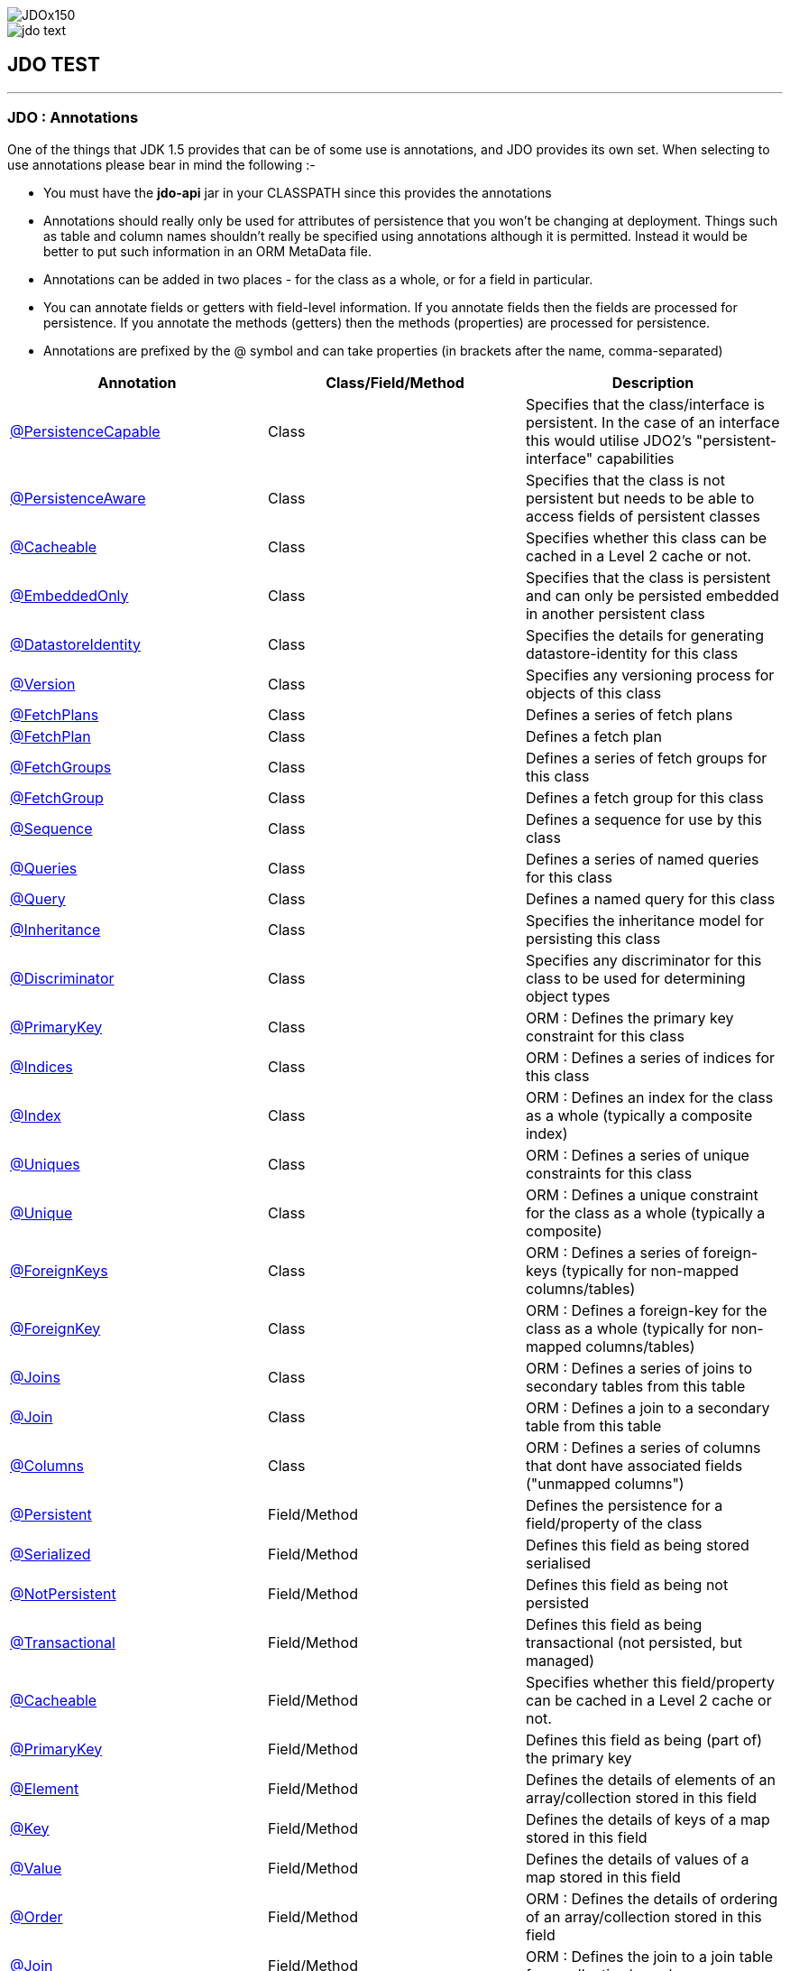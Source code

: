 [[index]]
image::images/JDOx150.png[align="center"]
image::images/jdo_text.png[align="center"]
== JDO TEST

'''''

:_basedir: 
:_imagesdir: images/
:notoc:
:titlepage:
:grid: cols

=== JDO : Annotationsanchor:JDO_:_Annotations[]

One of the things that JDK 1.5 provides that can be of some use is
annotations, and JDO provides its own set. When selecting to use
annotations please bear in mind the following :-

* You must have the *jdo-api* jar in your CLASSPATH since this provides
the annotations
* Annotations should really only be used for attributes of persistence
that you won't be changing at deployment. Things such as table and
column names shouldn't really be specified using annotations although it
is permitted. Instead it would be better to put such information in an
ORM MetaData file.
* Annotations can be added in two places - for the class as a whole, or
for a field in particular.
* You can annotate fields or getters with field-level information. If
you annotate fields then the fields are processed for persistence. If
you annotate the methods (getters) then the methods (properties) are
processed for persistence.
* Annotations are prefixed by the @ symbol and can take properties (in
brackets after the name, comma-separated)

[cols=",,",options="header",]
|===
|Annotation |Class/Field/Method |Description
|xref:PersistenceCapable[@PersistenceCapable] |Class |Specifies that
the class/interface is persistent. In the case of an interface this
would utilise JDO2's "persistent-interface" capabilities

|xref:PersistenceAware[@PersistenceAware] |Class |Specifies that the
class is not persistent but needs to be able to access fields of
persistent classes

|xref:Cacheable_Class[@Cacheable] |Class |Specifies whether this class
can be cached in a Level 2 cache or not.

|xref:EmbeddedOnly[@EmbeddedOnly] |Class |Specifies that the class is
persistent and can only be persisted embedded in another persistent
class

|xref:DatastoreIdentity[@DatastoreIdentity] |Class |Specifies the
details for generating datastore-identity for this class

|xref:Version[@Version] |Class |Specifies any versioning process for
objects of this class

|xref:FetchPlans[@FetchPlans] |Class |Defines a series of fetch plans

|xref:FetchPlan[@FetchPlan] |Class |Defines a fetch plan

|xref:FetchGroups[@FetchGroups] |Class |Defines a series of fetch
groups for this class

|xref:FetchGroup[@FetchGroup] |Class |Defines a fetch group for this
class

|xref:Sequence[@Sequence] |Class |Defines a sequence for use by this
class

|xref:Queries[@Queries] |Class |Defines a series of named queries for
this class

|xref:Query[@Query] |Class |Defines a named query for this class

|xref:Inheritance[@Inheritance] |Class |Specifies the inheritance model
for persisting this class

|xref:Discriminator[@Discriminator] |Class |Specifies any discriminator
for this class to be used for determining object types

|xref:PrimaryKey_Class[@PrimaryKey] |Class |ORM : Defines the primary
key constraint for this class

|xref:Indices[@Indices] |Class |ORM : Defines a series of indices for
this class

|xref:Index_Class[@Index] |Class |ORM : Defines an index for the class
as a whole (typically a composite index)

|xref:Uniques[@Uniques] |Class |ORM : Defines a series of unique
constraints for this class

|xref:Unique_Class[@Unique] |Class |ORM : Defines a unique constraint
for the class as a whole (typically a composite)

|xref:ForeignKeys[@ForeignKeys] |Class |ORM : Defines a series of
foreign-keys (typically for non-mapped columns/tables)

|xref:ForeignKey_Class[@ForeignKey] |Class |ORM : Defines a foreign-key
for the class as a whole (typically for non-mapped columns/tables)

|xref:Joins[@Joins] |Class |ORM : Defines a series of joins to
secondary tables from this table

|xref:Join_Class[@Join] |Class |ORM : Defines a join to a secondary
table from this table

|xref:Columns[@Columns] |Class |ORM : Defines a series of columns that
dont have associated fields ("unmapped columns")

|xref:Persistent[@Persistent] |Field/Method |Defines the persistence
for a field/property of the class

|xref:Serialized[@Serialized] |Field/Method |Defines this field as
being stored serialised

|xref:NotPersistent[@NotPersistent] |Field/Method |Defines this field
as being not persisted

|xref:Transactional[@Transactional] |Field/Method |Defines this field
as being transactional (not persisted, but managed)

|xref:Cacheable[@Cacheable] |Field/Method |Specifies whether this
field/property can be cached in a Level 2 cache or not.

|xref:PrimaryKey[@PrimaryKey] |Field/Method |Defines this field as
being (part of) the primary key

|xref:Element[@Element] |Field/Method |Defines the details of elements
of an array/collection stored in this field

|xref:Key[@Key] |Field/Method |Defines the details of keys of a map
stored in this field

|xref:Value[@Value] |Field/Method |Defines the details of values of a
map stored in this field

|xref:Order[@Order] |Field/Method |ORM : Defines the details of
ordering of an array/collection stored in this field

|xref:Join[@Join] |Field/Method |ORM : Defines the join to a join table
for a collection/array/map

|xref:Embedded[@Embedded] |Field/Method |ORM : Defines that this field
is embedded and how it is embedded

|xref:Columns[@Columns] |Field/Method |ORM : Defines a series of
columns where a field is persisted

|xref:Column[@Column] |Field/Method |ORM : Defines a column where a
field is persisted

|xref:Index[@Index] |Field/Method |ORM : Defines an index for the field

|xref:Unique[@Unique] |Field/Method |ORM : Defines a unique constraint
for the field

|xref:ForeignKey[@ForeignKey] |Field/Method |ORM : Defines a foreign
key for the field

|xref:Extensions[@Extensions] |Class/Field/Method |Defines a series of
JDO extensions

|xref:Extension[@Extension] |Class/Field/Method |Defines a JDO
extension
|===

{empty} +

anchor:PersistenceCapable[]

==== @PersistenceCapableanchor:aPersistenceCapable[]

This annotation is used when you want to mark a class as persistent. It
equates to the <class> MetaData element (though with only some of its
attributes). Specified on the *class*.

[cols=",,,",options="header",]
|===
|Attribute |Type |Description |Default
|requiresExtent |String |Whether an extent is required for this class
|true

|embeddedOnly |String |Whether objects of this class can only be stored
embedded in other objects |false

|detachable |String |Whether objects of this class can be detached
|false

|identityType |IdentityType |Type of identity (APPLICATION, DATASTORE,
NONDURABLE) |DATASTORE

|objectIdClass |Class |Object-id class |

|table |String |ORM : Name of the table where this class is persisted |

|catalog |String |ORM : Name of the catalog where this table is
persisted |

|schema |String |ORM : Name of the schema where this table is persisted
|

|cacheable |String |Whether the class can be L2 cached. *From JDO2.2*
|*true* | false

|serializeRead |String |Whether to default reads of this object type to
lock the object |false

|extensions |xref:Extension[Extension][] |Vendor extensions |
|===

....
@PersistenceCapable(identityType=IdentityType.APPLICATION)
public class MyClass
{
    ...
}
....

{empty} +

{empty} +


anchor:PersistenceAware[]

==== @PersistenceAwareanchor:aPersistenceAware[]

This annotation is used when you want to mark a class as being used in
persistence but not being persistable. That is "persistence-aware" in
JDO terminology. It has no attributes. Specified on the *class*.

....
@PersistenceAware
public class MyClass
{
    ...
}
....

See the documentation for link:class_types.adoc[Class Types]

{empty} +

{empty} +


anchor:Cacheable_Class[]

==== @Cacheableanchor:aCacheable[]

This annotation is a shortcut for
@PersistenceCapable(cacheable=\{value}) specifying whether the class can
be cached in a Level 2 cache. Specified on the *class*. The default

[cols=",,,",options="header",]
|===
|Attribute |Type |Description |Default
|value |String |Whether the class is cacheable |*true* | false
|===

....
@Cacheable("false")
public class MyClass
{
    ...
}
....

{empty} +

{empty} +


anchor:EmbeddedOnly[]

==== @EmbeddedOnlyanchor:aEmbeddedOnly[]

This annotation is a shortcut for
@PersistenceCapable(embeddedOnly="true") meaning that the class can only
be persisted embedded into another class. It has no attributes.
Specified on the *class*.

....
@EmbeddedOnly
public class MyClass
{
    ...
}
....

{empty} +

{empty} +


anchor:Inheritance[]

==== @Inheritanceanchor:aInheritance[]

Annotation used to define the inheritance for a class. Specified on the
*class*.

[cols=",,,",options="header",]
|===
|Attribute |Type |Description |Default
|strategy |InheritanceStrategy |The inheritance strategy (NEW_TABLE,
SUBCLASS_TABLE, SUPERCLASS_TABLE) |

|customStrategy |String |Name of a custom inheritance strategy
(depending on what your JDO implementation supports |
|===

....
@PersistenceCapable
@Inheritance(strategy=InheritanceStrategy.NEW_TABLE)
public class MyClass
{
    ...
}
....

{empty} +

{empty} +


anchor:Discriminator[]

==== @Discriminatoranchor:aDiscriminator[]

Annotation used to define a discriminator to be stored with instances of
this class and is used to determine the types of the objects being
stored. Specified on the *class*.

[cols=",,,",options="header",]
|===
|Attribute |Type |Description |Default
|strategy |DiscriminatorStrategy |The discriminator strategy (VALUE_MAP,
CLASS_NAME, NONE) |

|value |String |Value to use for instances of this type when using
strategy of VALUE_MAP |

|column |String |ORM : Name of the column to use to store the
discriminator |

|indexed |String |ORM : Whether the discriminator column is to be
indexed |

|columns |xref:Column[Column][] |ORM : Column definitions used for
storing the discriminator |
|===

....
@PersistenceCapable
@Inheritance(strategy=InheritanceStrategy.NEW_TABLE)
@Discriminator(strategy=DiscriminatorStrategy.CLASS_NAME)
public class MyClass
{
    ...
}
....

{empty} +

{empty} +


anchor:DatastoreIdentity[]

==== @DatastoreIdentityanchor:aDatastoreIdentity[]

Annotation used to define the identity when using datastore-identity for
the class. Specified on the *class*.

[cols=",,,",options="header",]
|===
|Attribute |Type |Description |Default
|strategy |IdGeneratorStrategy |The inheritance strategy (NATIVE,
SEQUENCE, IDENTITY, INCREMENT, UUIDSTRING, UUIDHEX) |

|customStrategy |String |Name of a custom id generation strategy (e.g
"max", "auid"). This overrides the value of "strategy" |

|sequence |String |Name of the sequence to use (when using SEQUENCE
strategy) - refer to @Sequence |

|column |String |ORM : Name of the column for the datastore identity |

|columns |xref:Column[Column][] |ORM : Column definition for the
column(s) for the datastore identity |

|extensions |xref:Extension[Extension][] |Vendor extensions |
|===

....
@PersistenceCapable
@DatastoreIdentity(strategy=IdGeneratorStrategy.INCREMENT)
public class MyClass
{
    ...
}
....

{empty} +

{empty} +


anchor:Version[]

==== @Versionanchor:aVersion[]

Annotation used to define the versioning details for use with optimistic
transactions. Specified on the *class*.

[cols=",,,",options="header",]
|===
|Attribute |Type |Description |Default
|strategy |VersionStrategy |The version strategy (NONE, STATE_IMAGE,
DATE_TIME, VERSION_NUMBER) |

|indexed |String |Whether the version column(s) is indexed |

|column |String |ORM : Name of the column for the version |

|columns |xref:Column[Column][] |ORM : Column definition for the
column(s) for the version |

|extensions |xref:Extension[Extension][] |Vendor extensions |
|===

....
@PersistenceCapable
@Version(strategy=VersionStrategy.VERSION_NUMBER)
public class MyClass
{
    ...
}
....

See the documentation for link:transactions.adoc[transactions]

{empty} +

{empty} +


anchor:PrimaryKey_Class[]

==== @PrimaryKeyanchor:aPrimaryKey[]

Annotation used to define the primary key constraint for a class. Maps
across to the <primary-key> MetaData element. Specified on the *class*.

[cols=",,,",options="header",]
|===
|Attribute |Type |Description |Default
|name |String |ORM : Name of the primary key constraint |

|column |String |ORM : Name of the column for this key |

|columns |xref:Column[Column][] |ORM : Column definition for the
column(s) of this key |
|===

....
@PersistenceCapable
@PrimaryKey(name="MYCLASS_PK")
public class MyClass
{
    ...
}
....

{empty} +

{empty} +


anchor:FetchPlans[]

==== @FetchPlansanchor:aFetchPlans[]

Annotation used to define a set of fetch plans. Specified on the
*class*. Used by named queries

[cols=",,,",options="header",]
|===
|Attribute |Type |Description |Default
|value |xref:FetchPlan[FetchPlan][] |Array of fetch plans - see
@FetchPlan annotation |
|===

....
@PersistenceCapable
@FetchPlans({@FetchPlan(name="plan_3", maxFetchDepth=3, fetchGroups={"group1", "group4"}),
             @FetchPlan(name="plan_4", maxFetchDepth=2, fetchGroups={"group1", "group2"})})
public class MyClass
{
    ...
}
....

See the documentation for link:fetchgroups.adoc[FetchGroups]

{empty} +

{empty} +


anchor:FetchPlan[]

==== @FetchPlananchor:aFetchPlan[]

Annotation used to define a fetch plan Is equivalent to the <fetch-plan>
metadata element. Specified on the *class*. Used by named queries

[cols=",,,",options="header",]
|===
|Attribute |Type |Description |Default
|name |String |Name of the FetchPlan |

|maxFetchDepth |int |Maximum fetch depth |1

|fetchSize |int |Size hint for fetching query result sets |0

|fetchGroups |String[] |Names of the fetch groups included in this
FetchPlan. |
|===

....
@PersistenceCapable
@FetchPlan(name="plan_3", maxFetchDepth=3, fetchGroups={"group1", "group4"})
public class MyClass
{
    ...
}
....

See the documentation for link:fetchgroups.adoc[FetchGroups]

{empty} +

{empty} +


anchor:FetchGroups[]

==== @FetchGroupsanchor:aFetchGroups[]

Annotation used to define a set of fetch groups for a class. Specified
on the *class*.

[cols=",,,",options="header",]
|===
|Attribute |Type |Description |Default
|value |xref:FetchGroup[FetchGroup][] |Array of fetch groups - see
@FetchGroup annotation |
|===

....
@PersistenceCapable
@FetchGroups({@FetchGroup(name="one_two", members={@Persistent(name="field1"), @Persistent(name="field2")}),
              @FetchGroup(name="three", members={@Persistent(name="field3")})})
public class MyClass
{
    @Persistent
    String field1;

    @Persistent
    String field2;

    @Persistent
    String field3;
    ...
}
....

See the documentation for link:fetchgroups.adoc[FetchGroups]

{empty} +

{empty} +


anchor:FetchGroup[]

==== @FetchGroupanchor:aFetchGroup[]

Annotation used to define a fetch group. Is equivalent to the
<fetch-group> metadata element. Specified on the *class*.

[cols=",,,",options="header",]
|===
|Attribute |Type |Description |Default
|name |String |Name of the fetch group |

|postLoad |String |Whether to call jdoPostLoad after loading this fetch
group |

|members |xref:Persistent[Persistent][] |Definitions of the
fields/properties to include in this fetch group |
|===

....
@PersistenceCapable
@FetchGroup(name="one_two", members={@Persistent(name="field1"), @Persistent(name="field2")})
public class MyClass
{
    @Persistent
    String field1;

    @Persistent
    String field2;
    ...
}
....

See the documentation for link:fetchgroups.adoc[FetchGroups]

{empty} +

{empty} +


anchor:Sequence[]

==== @Sequenceanchor:aSequence[]

Annotation used to define a sequence generator. Is equivalent to the
<sequence> metadata element. Specified on the *class*.

[cols=",,,",options="header",]
|===
|Attribute |Type |Description |Default
|name |String |Name of the sequence |

|strategy |SequenceStrategy |Strategy for the sequence
(NONTRANSACTIONAL, CONTIGUOUS, NONCONTIGUOUS) |

|datastoreSequence |String |Name of a datastore sequence that this maps
to |

|factoryClass |Class |Factory class to use to generate the sequence |

|initialValue |int |Initial value of the sequence |1

|allocationSize |int |Allocation size of the sequence |50

|extensions |xref:Extension[Extension][] |Vendor extensions |
|===

{empty} +

{empty} +


anchor:Queries[]

==== @Queriesanchor:aQueries[]

Annotation used to define a set of named queries for a class. Specified
on the *class*.

[cols=",,,",options="header",]
|===
|Attribute |Type |Description |Default
|value |xref:Query[Query][] |Array of queries - see @Query annotation |
|===

....
@PersistenceCapable
@Queries({@Query(name="PeopleCalledSmith", language="JDOQL", 
                 value="SELECT FROM mydomain.Person WHERE surname == \"Smith\""),
          @Query(name="PeopleCalledJones", language="JDOQL", 
                 value="SELECT FROM mydomain.Person WHERE surname == \"Jones\"")})
public class Person
{
    @Persistent
    String surname;

    ...
}
....

{empty} +

{empty} +


anchor:Query[]

==== @Queryanchor:aQuery[]

Annotation used to define a named query. Is equivalent to the <query>
metadata element. Specified on the *class*.

[cols=",,,",options="header",]
|===
|Attribute |Type |Description |Default
|name |String |Name of the query |

|value |String |The query string itself |

|language |String |Language of the query (JDOQL, SQL, ...) |JDOQL

|unmodifiable |String |Whether the query is not modifiable at runtime |

|unique |String |Whether the query returns unique results (for SQL
queries only) |

|resultClass |Class |Result class to use (for SQL queries only) |

|fetchPlan |String |Name of a named FetchPlan to use with this query |

|extensions |xref:Extension[Extension][] |Vendor extensions |
|===

....
@PersistenceCapable
@Query(name="PeopleCalledSmith", language="JDOQL", 
       value="SELECT FROM mydomain.Person WHERE surname == \"Smith\"")
public class Person
{
    @Persistent
    String surname;

    ...
}
....

{empty} +

{empty} +


anchor:Indices[]

==== @Indicesanchor:aIndices[]

Annotation used to define a set of indices for a class. Specified on the
*class*.

[cols=",,,",options="header",]
|===
|Attribute |Type |Description |Default
|value |xref:Index_Class[Index][] |Array of indices - see @Index
annotation |
|===

....
@PersistenceCapable
@Indices({@Index(name="MYINDEX_1", members={"field1","field2"}), @Index(name="MYINDEX_2", members={"field3"})})
public class Person
{
    ...
}
....

{empty} +

{empty} +


anchor:Index_Class[]

==== @Indexanchor:aIndex[]

Annotation used to define an index for the class as a whole typically
being a composite index across multiple columns or fields/properties. Is
equivalent to the <index> metadata element when specified under class.
Specified on the *class*.

[cols=",,,",options="header",]
|===
|Attribute |Type |Description |Default
|name |String |ORM : Name of the index |

|table |String |ORM : Name of the table for the index |

|unique |String |ORM : Whether the index is unique |

|members |String[] |ORM : Names of the fields/properties that make up
this index |

|columns |xref:Column[Column][] |ORM : Columns that make up this index
|
|===

....
@PersistenceCapable
@Index(name="MY_COMPOSITE_IDX", members={"field1", "field2"})
public class MyClass
{
    @Persistent
    String field1;

    @Persistent
    String field2;

    ...
}
....

{empty} +

{empty} +


anchor:Uniques[]

==== @Uniquesanchor:aUniques[]

Annotation used to define a set of unique constraints for a class.
Specified on the *class*.

[cols=",,,",options="header",]
|===
|Attribute |Type |Description |Default
|value |xref:Unique_Class[Unique][] |Array of constraints - see @Unique
annotation |
|===

....
@PersistenceCapable
@Uniques({@Unique(name="MYCONST_1", members={"field1","field2"}), @Unique(name="MYCONST_2", members={"field3"})})
public class Person
{
    ...
}
....

{empty} +

{empty} +


anchor:Unique_Class[]

==== @Uniqueanchor:aUnique[]

Annotation used to define a unique constraints for the class as a whole
typically being a composite constraint across multiple columns or
fields/properties. Is equivalent to the <unique> metadata element when
specified under class. Specified on the *class*.

[cols=",,,",options="header",]
|===
|Attribute |Type |Description |Default
|name |String |ORM : Name of the constraint |

|table |String |ORM : Name of the table for the constraint |

|deferred |String |ORM : Whether the constraint is deferred |

|members |String[] |ORM : Names of the fields/properties that make up
this constraint |

|columns |xref:Column[Column][] |ORM : Columns that make up this
constraint |
|===

....
@PersistenceCapable
@Unique(name="MY_COMPOSITE_IDX", members={"field1", "field2"})
public class MyClass
{
    @Persistent
    String field1;

    @Persistent
    String field2;

    ...
}
....

{empty} +

{empty} +


anchor:ForeignKeys[]

==== @ForeignKeysanchor:aForeignKeys[]

Annotation used to define a set of foreign-key constraints for a class.
Specified on the *class*.

[cols=",,,",options="header",]
|===
|Attribute |Type |Description |Default
|value |xref:ForeignKey_Class[ForeignKey][] |Array of FK constraints -
see @ForeignKey annotation |
|===

{empty} +

{empty} +


anchor:ForeignKey_Class[]

==== @ForeignKeyanchor:aForeignKey[]

Annotation used to define a foreign-key constraint for the class.
Specified on the *class*.

[cols=",,,",options="header",]
|===
|Attribute |Type |Description |Default
|name |String |ORM : Name of the constraint |

|table |String |ORM : Name of the table that the FK is to |

|deferred |String |ORM : Whether the constraint is deferred |

|unique |String |ORM : Whether the constraint is unique |

|deleteAction |ForeignKeyAction |ORM : Action to apply to the FK to be
used on deleting |ForeignKeyAction.RESTRICT

|updateAction |ForeignKeyAction |ORM : Action to apply to the FK to be
used on updating |ForeignKeyAction.RESTRICT

|members |String[] |ORM : Names of the fields/properties that compose
this FK. |

|columns |xref:Column[Column][] |ORM : Columns that compose this FK. |
|===

{empty} +

{empty} +


anchor:Joins[]

==== @Joinsanchor:aJoins[]

Annotation used to define a set of joins (to secondary tables) for a
class. Specified on the *class*.

[cols=",,,",options="header",]
|===
|Attribute |Type |Description |Default
|value |xref:Join_Class[Join][] |Array of joins - see @Join annotation
|
|===

....
@PersistenceCapable
@Joins({@Join(table="MY_OTHER_TABLE", column="MY_PK_COL"),
        @Join(table="MY_SECOND_TABLE", column="MY_PK_COL")})
public class MyClass
{
    @Persistent(table="MY_OTHER_TABLE")
    String myField;

    @Persistent(table="MY_SECOND_TABLE")
    String myField2;
    ...
}
....

{empty} +

{empty} +


anchor:Join_Class[]

==== @Joinanchor:aJoin[]

Annotation used to specify a join for a secondary table. Specified on
the *class*.

[cols=",,,",options="header",]
|===
|Attribute |Type |Description |Default
|table |String |ORM : Table name used when joining the PK of a FCO class
table to a secondary table. |

|column |String |ORM : Name of the column used to join to the PK of the
primary table (when only one column used) |

|outer |String |ORM : Whether to use an outer join when retrieving
fields/properties stored in the secondary table |

|columns |xref:Column[Column][] |ORM : Name of the colums used to join
to the PK of the primary table (when multiple columns used) |

|extensions |xref:Extension[Extension][] |Vendor extensions |
|===

....
@PersistenceCapable(name="MYTABLE")
@Join(table="MY_OTHER_TABLE", column="MY_PK_COL")
public class MyClass
{
    @Persistent(name="MY_OTHER_TABLE")
    String myField;
    ...
}
....

{empty} +

{empty} +


anchor:Columns_Class[]

==== @Columnsanchor:aColumns[]

Annotation used to define the columns which have no associated field in
the class. User should specify a minimum of @Column "name", "jdbcType",
and "insertValue". Specified on the *class*.

[cols=",,,",options="header",]
|===
|Attribute |Type |Description |Default
|value |xref:Column[Column][] |Array of columns - see @Column
annotation |
|===

....
@PersistenceCapable
@Columns(@Column(name="MY_OTHER_COL", jdbcType="VARCHAR", insertValue="N/A")
public class MyClass
{
    ...
}
....

{empty} +

{empty} +


anchor:Persistent[]

==== @Persistentanchor:aPersistent[]

Annotation used to define the fields/properties to be persisted. Is
equivalent to the <field> and <property> metadata elements. Specified on
the *field/method*.

[cols=",,,",options="header",]
|===
|Attribute |Type |Description |Default
|persistenceModifier |PersistenceModifier |Whether the field is
persistent (PERSISTENT, TRANSACTIONAL, NONE) |[depends on field type]

|defaultFetchGroup |String |Whether the field is part of the DFG |

|nullValue |NullValue |Required behaviour when inserting a null value
for this field (NONE, EXCEPTION, DEFAULT). |NONE

|embedded |String |Whether this field as a whole is embedded. Use
@Embedded to specify details. |

|embeddedElement |String |Whether the element stored in this
collection/array field/property is embedded |

|embeddedKey |String |Whether the key stored in this map field/property
is embedded |

|embeddedValue |String |Whether the value stored in this map
field/property is embedded |

|serialized |String |Whether this field/property as a whole is
serialised |

|serializedElement |String |Whether the element stored in this
collection/array field/property is serialised |

|serializedKey |String |Whether the key stored in this map
field/property is serialised |

|serializedValue |String |Whether the value stored in this map
field/property is serialised |

|dependent |String |Whether this field is dependent, deleting the
related object when deleting this object |

|dependentElement |String |Whether the element stored in this
field/property is dependent |

|dependentKey |String |Whether the key stored in this field/property is
dependent |

|dependentValue |String |Whether the value stored in this field/property
is dependent |

|primaryKey |String |Whether this field is (part of) the primary key
|false

|valueStrategy |IdGeneratorStrategy |Strategy to use when generating
values for the field (NATIVE, SEQUENCE, IDENTITY, INCREMENT, UUIDSTRING,
UUIDHEX) |

|customValueStrategy |String |Name of a custom id generation strategy
(e.g "max", "auid"). This overrides the value of "valueStrategy" |

|sequence |String |Name of the sequence when using valueStrategy of
SEQUENCE - refer to @Sequence |

|types |Class[] |Type(s) of field (when using interfaces/reference
types). |

|mappedBy |String |Field in other class when the relation is
bidirectional to signify the owner of the relation |

|table |String |ORM : Name of the table where this field is persisted.
If this field is a collection/map/array then the table refers to a join
table, otherwise this refers to a secondary table. |

|name |String |Name of the field when defining an embedded field. |

|columns |xref:Column[Column][] |ORM : Column definition(s) for the
columns into which this field is persisted. This is only typically used
when specifying columns of a field of an embedded class. |

|cacheable |String |Whether the field/property can be L2 cached. *From
JDO2.2* |*true* | false

|extensions |xref:Extension[Extension][] |Vendor extensions |

|recursionDepth |int |Recursion depth for this field when fetching.
*Only applicable when specified within @FetchGroup* |1

|loadFetchGroup |String |Name of a fetch group to activate when a load
of this field is initiated (due to it being currently unloaded). Not
used for getObjectById, queries, extents etc. Better to use @FetchGroup
and define your groups |
|===

....
@PersistenceCapable
public class MyClass
{
    @Persistent(primaryKey="true")
    String myField;
    ...
}
....

See the documentation for link:field_types.adoc[Field Types]

{empty} +

{empty} +


anchor:Serialized[]

==== @Serializedanchor:aSerialized[]

This annotation is a shortcut for @Persistent(serialized="true") meaning
that the field is stored serialized. It has no attributes. Specified on
the *field/method*.

....
@PersistenceCapable
public class MyClass
{
    @Serialized
    Object myField;
    ...
}
....

{empty} +

{empty} +


anchor:NotPersistent[]

==== @NotPersistentanchor:aNotPersistent[]

This annotation is a shortcut for
@Persistent(persistenceModifier=PersistenceModifier.NONE) meaning that
the field/property is not persisted. It has no attributes. Specified on
the *field/method*.

....
@PersistenceCapable
public class MyClass
{
    @NotPersistent
    String myOtherField;
    ...
}
....

See the documentation for link:field_types.adoc[Field Types]

{empty} +

{empty} +


anchor:Transactional[]

==== @Transactionalanchor:aTransactional[]

This annotation is a shortcut for
@Persistent(persistenceModifier=PersistenceModifier.TRANSACTIONAL)
meaning that the field/property is not persisted yet managed. It has no
attributes. Specified on the *field/method*.

....
@PersistenceCapable
public class MyClass
{
    @Transactional
    String myOtherField;
    ...
}
....

See the documentation for link:field_types.adoc[Field Types]

{empty} +

{empty} +


anchor:Cacheable[]

==== @Cacheableanchor:aCacheable[]

This annotation is a shortcut for @Persistent(cacheable=\{value})
specifying whether the field/property can be cached in a Level 2 cache.
Specified on the *field/property*. The default

[cols=",,,",options="header",]
|===
|Attribute |Type |Description |Default
|value |String |Whether the field/property is cacheable |*true* | false
|===

....
public class MyClass
{
    @Cacheable("false")
    Collection elements;
    ...
}
....

{empty} +

{empty} +


anchor:PrimaryKey[]

==== @PrimaryKeyanchor:aPrimaryKey[]

This annotation is a shortcut for @Persistent(primaryKey="true") meaning
that the field/property is part of the primary key for the class. No
attributes are needed when specified like this. Specified on the
*field/method*.

....
@PersistenceCapable
public class MyClass
{
    @PrimaryKey
    String myOtherField;
    ...
}
....

{empty} +

{empty} +


anchor:Element[]

==== @Elementanchor:aElement[]

Annotation used to define the element for any collection/array to be
persisted. Maps across to the <collection>, <array> and <element>
MetaData elements. Specified on the *field/method*.

[cols=",,,",options="header",]
|===
|Attribute |Type |Description |Default
|types |Class[] |Type(s) of element |When using an array is not needed.
When using a collection will be taken from the collection definition if
using generics, otherwise must be specified.

|embedded |String |Whether the element is embedded into a join table |

|serialized |String |Whether the element is serialised into the join
table |

|dependent |String |Whether the element objects are dependent when
deleting the owner collection/array |

|mappedBy |String |Field in the element class that represents this
object (when the relation is bidirectional) |

|embeddedMapping |xref:Embedded[Embedded][] |Definition of any
embedding of the (persistable) element. Only 1 "Embedded" should be
provided |

|table |String |ORM : Name of the table for this element |

|column |String |ORM : Name of the column for this element |

|foreignKey |String |ORM : Name of any foreign-key constraint to add |

|generateForeignKey |String |ORM : Whether to generate a FK constraint
for the element (when not specifying the name) |

|deleteAction |ForeignKeyAction |ORM : Action to be applied to the
foreign key for this element for action upon deletion |

|updateAction |ForeignKeyAction |ORM : Action to be applied to the
foreign key for this element for action upon update |

|index |String |ORM : Name of any index constraint to add |

|indexed |String |ORM : Whether this element column is indexed |

|unique |String |ORM : Whether this element column is unique |

|uniqueKey |String |ORM : Name of any unique key constraint to add |

|columns |xref:Column[Column][] |ORM : Column definition for the
column(s) of this element |

|extensions |xref:Extension[Extension][] |Vendor extensions |
|===

....
@PersistenceCapable
public class MyClass
{
    @Element(types=mydomain.MyElementClass.class, dependent="true")
    Collection myField;
    ...
}
....

{empty} +

{empty} +


anchor:Order[]

==== @Orderanchor:aOrder[]

Annotation used to define the ordering of an order-based
Collection/array to be persisted. Maps across to the <order> MetaData
element. Specified on the *field/method*.

[cols=",,,",options="header",]
|===
|Attribute |Type |Description |Default
|mappedBy |String |ORM : Field in the element class that represents the
ordering of the collection/array |

|column |String |ORM : Name of the column for this order |

|columns |xref:Column[Column][] |ORM : Column definition for the
column(s) of this order |

|extensions |xref:Extension[Extension][] |Vendor extensions |
|===

....
@PersistenceCapable
public class MyClass
{
    @Element(types=mydomain.MyElementClass.class, dependent="true")
    @Order(column="ORDER_IDX")
    Collection myField;
    ...
}
....

{empty} +

{empty} +


anchor:Key[]

==== @Keyanchor:aKey[]

Annotation used to define the key for any map to be persisted. Maps
across to the <map> and <key> MetaData elements. Specified on the
*field/method*.

[cols=",,,",options="header",]
|===
|Attribute |Type |Description |Default
|types |Class[] |Type(s) of key. |When using generics will be taken from
the Map definition, otherwise must be specified

|embedded |String |Whether the key is embedded into a join table |

|serialized |String |Whether the key is serialised into the join table |

|dependent |String |Whether the key objects are dependent when deleting
the owner map |

|mappedBy |String |Used to specify the field in the value class where
the key is stored (optional). |

|embeddedMapping |xref:Embedded[Embedded][] |Definition of any
embedding of the (persistable) key. Only 1 "Embedded" should be provided
|

|table |String |ORM : Name of the table for this key |

|column |String |ORM : Name of the column for this key |

|foreignKey |String |ORM : Name of any foreign-key constraint to add |

|generateForeignKey |String |ORM : Whether to generate a FK constraint
for the key (when not specifying the name) |

|deleteAction |ForeignKeyAction |ORM : Action to be applied to the
foreign key for this key for action upon deletion |

|updateAction |ForeignKeyAction |ORM : Action to be applied to the
foreign key for this key for action upon update |

|index |String |ORM : Name of any index constraint to add |

|indexed |String |ORM : Whether this key column is indexed |

|uniqueKey |String |ORM : Name of any unique key constraint to add |

|unique |String |ORM : Whether this key column is unique |

|columns |xref:Column[Column][] |ORM : Column definition for the
column(s) of this key |

|extensions |xref:Extension[Extension][] |Vendor extensions |
|===

....
@PersistenceCapable
public class MyClass
{
    @Key(types=java.lang.String.class)
    Map myField;
    ...
}
....

{empty} +

{empty} +


anchor:Value[]

==== @Valueanchor:aValue[]

Annotation used to define the value for any map to be persisted. Maps
across to the <map> and <value> MetaData elements. Specified on the
*field/method*.

[cols=",,,",options="header",]
|===
|Attribute |Type |Description |Default
|types |Class[] |Type(s) of value. |When using generics will be taken
from the Map definition, otherwise must be specified

|embedded |String |Whether the value is embedded into a join table |

|serialized |String |Whether the value is serialised into the join table
|

|dependent |String |Whether the value objects are dependent when
deleting the owner map |

|mappedBy |String |Used to specify the field in the key class where the
value is stored (optional). |

|embeddedMapping |xref:Embedded[Embedded][] |Definition of any
embedding of the (persistable) value. Only 1 "Embedded" should be
provided |

|table |String |ORM : Name of the table for this value |

|column |String |ORM : Name of the column for this value |

|foreignKey |String |ORM : Name of any foreign-key constraint to add |

|deleteAction |ForeignKeyAction |ORM : Action to be applied to the
foreign key for this value for action upon deletion |

|generateForeignKey |String |ORM : Whether to generate a FK constraint
for the value (when not specifying the name) |

|updateAction |ForeignKeyAction |ORM : Action to be applied to the
foreign key for this value for action upon update |

|index |String |ORM : Name of any index constraint to add |

|indexed |String |ORM : Whether this value column is indexed |

|uniqueKey |String |ORM : Name of any unique key constraint to add |

|unique |String |ORM : Whether this value column is unique |

|columns |xref:Column[Column][] |ORM : Column definition for the
column(s) of this value |

|extensions |xref:Extension[Extension][] |Vendor extensions |
|===

....
@PersistenceCapable
public class MyClass
{
    @Key(types=java.lang.String.class)
    @Value(types=mydomain.MyValueClass.class, dependent="true")
    Map myField;
    ...
}
....

{empty} +

{empty} +


anchor:Join[]

==== @Joinanchor:aJoin[]

Annotation used to specify a join to a join table for a
collection/array/map. Specified on the *field/method*.

[cols=",,,",options="header",]
|===
|Attribute |Type |Description |Default
|table |String |ORM : Name of the table |

|column |String |ORM : Name of the column to join our PK to in the join
table (when only one column used) |

|primaryKey |String |ORM : Name of any primary key constraint to add for
the join table |

|generatePrimaryKey |String |ORM : Whether to generate a PK constraint
on the join table (when not specifying the name) |

|foreignKey |String |ORM : Name of any foreign-key constraint to add |

|generateForeignKey |String |ORM : Whether to generate a FK constraint
on the join table (when not specifying the name) |

|index |String |ORM : Name of any index constraint to add |

|indexed |String |ORM : Whether the join column(s) is indexed |

|uniqueKey |String |ORM : Name of any unique constraint to add |

|unique |String |ORM : Whether the join column(s) has a unique
constraint |

|columns |xref:Column[Column][] |ORM : Name of the columns to join our
PK to in the join table (when multiple columns used) |

|extensions |xref:Extension[Extension][] |Vendor extensions |
|===

....
@PersistenceCapable
public class MyClass
{
    @Persistent
    @Element(types=mydomain.MyElement.class)
    @Join(table="MYCLASS_ELEMENTS", column="MYCLASS_ELEMENTS_PK")
    Collection myField;
    ...
}
....

{empty} +

{empty} +


anchor:Embedded[]

==== @Embeddedanchor:aEmbedded[]

Annotation used to define that the field contents is embedded into the
same table as this field Maps across to the <embedded> MetaData element.
Specified on the *field/method*.

[cols=",,,",options="header",]
|===
|Attribute |Type |Description |Default
|ownerMember |String |ORM : The field/property in the embedded object
that links back to the owning object (where it has a bidirectional
relation) |

|nullIndicatorColumn |String |ORM : The column in the embedded object
used to judge if the embedded object is null. |

|nullIndicatorValue |String |ORM : The value in the null column to
interpret the object as being null. |

|members |xref:Persistent[Persistent][] |ORM : Field/property
definitions for this embedding. |
|===

....
@PersistenceCapable
public class MyClass
{
    @Embedded(members={
            @Persistent(name="field1", columns=@Column(name="OTHER_FLD_1")),
            @Persistent(name="field2", columns=@Column(name="OTHER_FLD_2"))
        }
    MyOtherClass myField;
    ...
}

@PersistenceCapable
@EmbeddedOnly
public class MyOtherClass
{
    @Persistent
    String field1;

    @Persistent
    String field2;
}
....

{empty} +

{empty} +


anchor:Columns[]

==== @Columnsanchor:aColumns[]

Annotation used to define the columns into which a field is persisted.
If the field is persisted into a single column then @Column should be
used. Specified on the *field/method*.

[cols=",,,",options="header",]
|===
|Attribute |Type |Description |Default
|value |xref:Column[Column][] |Array of columns - see @Columns
annotation |
|===

....
@PersistenceCapable
public class MyClass
{
    @Persistent
    @Columns({@Column(name="RED"), @Column(name="GREEN"), @Column(name="BLUE"), @Column(name="ALPHA")})
    Color myField;
    ...
}
....

{empty} +

{empty} +


anchor:Column[]

==== @Columnanchor:aColumn[]

Annotation used to define that the colum where a field is persisted. Is
equivalent to the <column> metadata element when specified under field.
Specified on the *field/method* (and within other annotations).

[cols=",,,",options="header",]
|===
|Attribute |Type |Description |Default
|name |String |ORM : Name of the column |

|target |String |ORM : Column in the other class that this maps to |

|targetMember |String |ORM : Field/Property in the other class that this
maps to |

|jdbcType |String |ORM : JDBC Type to use for persisting into this
column |

|sqlType |String |ORM : SQL Type to use for persisting into this column
|

|length |int |ORM : Max length of data to store in this column |

|scale |int |ORM : Max number of floating points of data to store in
this column |

|allowsNull |String |ORM : Whether null is allowed to be persisted into
this column |

|defaultValue |String |ORM : Default value to persist into this column.
If you want the default to be NULL, then put this as "#NULL" |

|insertValue |String |ORM : Value to insert into this column when it is
an "unmapped" column. If you want the inserted value to be NULL, then
put this as "#NULL" |

|position |int |Position of this column in the owning table (0 = first)
|

|extensions |xref:Extension[Extension][] |Vendor extensions |
|===

....
@PersistenceCapable
public class MyClass
{
    @Persistent
    @Column(name="MYCOL", jdbcType="VARCHAR", length=40)
    String field1;

    ...
}
....

{empty} +

{empty} +


anchor:Index[]

==== @Indexanchor:aIndex[]

Annotation used to define that this field is indexed. Is equivalent to
the <index> metadata element when specified under field. Specified on
the *field/method*.

[cols=",,,",options="header",]
|===
|Attribute |Type |Description |Default
|name |String |ORM : Name of the index |
|unique |String |ORM : Whether the index is unique |
|===

....
@PersistenceCapable
public class MyClass
{
    @Persistent
    @Index(name="MYFIELD1_IDX")
    String field1;

    @Persistent
    @Index(name="MYFIELD2_IDX", unique="true")
    String field2;

    ...
}
....

{empty} +

{empty} +


anchor:Unique[]

==== @Uniqueanchor:aUnique[]

Annotation used to define that this field has a unique constraint. Is
equivalent to the <unique> metadata element when specified under field.
Specified on the *field/method*.

[cols=",,,",options="header",]
|===
|Attribute |Type |Description |Default
|name |String |ORM : Name of the constraint |
|deferred |String |ORM : Whether the constraint is deferred |
|===

....
@PersistenceCapable
public class MyClass
{
    @Persistent
    @Unique(name="MYFIELD1_IDX")
    String field1;

    ...
}
....

{empty} +

{empty} +


anchor:ForeignKey[]

==== @ForeignKeyanchor:aForeignKey[]

Annotation used to define the foreign key for a relationship field. Is
equivalent to the <foreign-key> metadata element when specified under
field. Specified on the *field/method*.

[cols=",,,",options="header",]
|===
|Attribute |Type |Description |Default
|name |String |ORM : Name of the constraint |

|deferred |String |ORM : Whether the constraint is deferred |

|unique |String |ORM : Whether the constraint is unique |

|deleteAction |ForeignKeyAction |ORM : Action to apply to the FK to be
used on deleting |ForeignKeyAction.RESTRICT

|updateAction |ForeignKeyAction |ORM : Action to apply to the FK to be
used on updating |ForeignKeyAction.RESTRICT
|===

....
@PersistenceCapable
public class MyClass
{
    @Persistent
    @ForeignKey(name="MYFIELD1_FK", deleteAction=ForeignKeyAction.RESTRICT)
    String field1;

    ...
}
....

{empty} +

{empty} +


anchor:Extensions[]

==== @Extensionsanchor:aExtensions[]

Annotation used to define a set of extensions specific to the JDO2
implementation being used. Specified on the *class* or *field*.

[cols=",,,",options="header",]
|===
|Attribute |Type |Description |Default
|value |xref:Extension[Extension][] |Array of extensions - see
@Extension annotation |
|===

....
@PersistenceCapable
@Extensions({@Extension(vendorName="MyJDOImpl", key="firstExtension", value="myValue"),
             @Extension(vendorName="MyJDOImpl", key="secondExtension", value="myValue")})
public class Person
{
    ...
}
....

{empty} +

{empty} +


anchor:Extension[]

==== @Extensionanchor:aExtension[]

Annotation used to define an extension specific to a particular JDO
implementation. Is equivalent to the <extension> metadata element.
Specified on the *class* or *field*.

[cols=",,,",options="header",]
|===
|Attribute |Type |Description |Default
|vendorName |String |Name of the JDO vendor |
|key |String |Key for the extension |
|value |String |Value of the extension |
|===

....
@PersistenceCapable
@Extension(vendorName="MyJDOImpl", key="RunFast", value="true")
public class Person
{
    ...
}
....

{empty} +

{empty} +


'''''

[[footer]]
Copyright © 2005-2015. All Rights Reserved.

'''''
